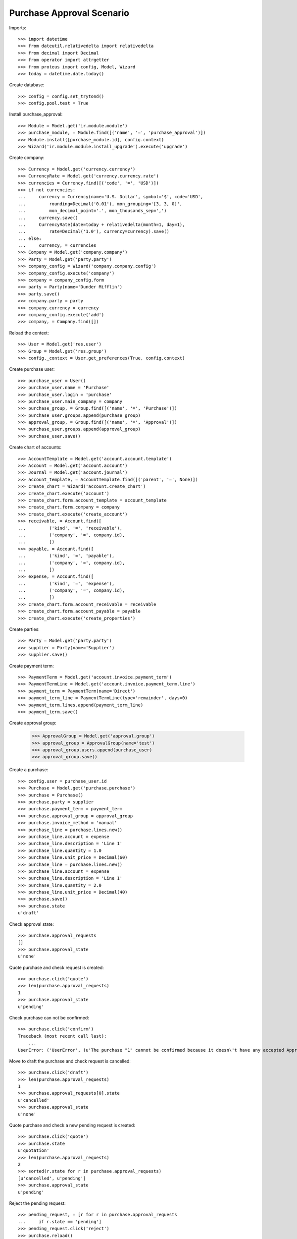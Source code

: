 ==========================
Purchase Approval Scenario
==========================

Imports::

    >>> import datetime
    >>> from dateutil.relativedelta import relativedelta
    >>> from decimal import Decimal
    >>> from operator import attrgetter
    >>> from proteus import config, Model, Wizard
    >>> today = datetime.date.today()

Create database::

    >>> config = config.set_trytond()
    >>> config.pool.test = True

Install purchase_approval::

    >>> Module = Model.get('ir.module.module')
    >>> purchase_module, = Module.find([('name', '=', 'purchase_approval')])
    >>> Module.install([purchase_module.id], config.context)
    >>> Wizard('ir.module.module.install_upgrade').execute('upgrade')

Create company::

    >>> Currency = Model.get('currency.currency')
    >>> CurrencyRate = Model.get('currency.currency.rate')
    >>> currencies = Currency.find([('code', '=', 'USD')])
    >>> if not currencies:
    ...     currency = Currency(name='U.S. Dollar', symbol='$', code='USD',
    ...         rounding=Decimal('0.01'), mon_grouping='[3, 3, 0]',
    ...         mon_decimal_point='.', mon_thousands_sep=',')
    ...     currency.save()
    ...     CurrencyRate(date=today + relativedelta(month=1, day=1),
    ...         rate=Decimal('1.0'), currency=currency).save()
    ... else:
    ...     currency, = currencies
    >>> Company = Model.get('company.company')
    >>> Party = Model.get('party.party')
    >>> company_config = Wizard('company.company.config')
    >>> company_config.execute('company')
    >>> company = company_config.form
    >>> party = Party(name='Dunder Mifflin')
    >>> party.save()
    >>> company.party = party
    >>> company.currency = currency
    >>> company_config.execute('add')
    >>> company, = Company.find([])

Reload the context::

    >>> User = Model.get('res.user')
    >>> Group = Model.get('res.group')
    >>> config._context = User.get_preferences(True, config.context)

Create purchase user::

    >>> purchase_user = User()
    >>> purchase_user.name = 'Purchase'
    >>> purchase_user.login = 'purchase'
    >>> purchase_user.main_company = company
    >>> purchase_group, = Group.find([('name', '=', 'Purchase')])
    >>> purchase_user.groups.append(purchase_group)
    >>> approval_group, = Group.find([('name', '=', 'Approval')])
    >>> purchase_user.groups.append(approval_group)
    >>> purchase_user.save()

Create chart of accounts::

    >>> AccountTemplate = Model.get('account.account.template')
    >>> Account = Model.get('account.account')
    >>> Journal = Model.get('account.journal')
    >>> account_template, = AccountTemplate.find([('parent', '=', None)])
    >>> create_chart = Wizard('account.create_chart')
    >>> create_chart.execute('account')
    >>> create_chart.form.account_template = account_template
    >>> create_chart.form.company = company
    >>> create_chart.execute('create_account')
    >>> receivable, = Account.find([
    ...         ('kind', '=', 'receivable'),
    ...         ('company', '=', company.id),
    ...         ])
    >>> payable, = Account.find([
    ...         ('kind', '=', 'payable'),
    ...         ('company', '=', company.id),
    ...         ])
    >>> expense, = Account.find([
    ...         ('kind', '=', 'expense'),
    ...         ('company', '=', company.id),
    ...         ])
    >>> create_chart.form.account_receivable = receivable
    >>> create_chart.form.account_payable = payable
    >>> create_chart.execute('create_properties')

Create parties::

    >>> Party = Model.get('party.party')
    >>> supplier = Party(name='Supplier')
    >>> supplier.save()

Create payment term::

    >>> PaymentTerm = Model.get('account.invoice.payment_term')
    >>> PaymentTermLine = Model.get('account.invoice.payment_term.line')
    >>> payment_term = PaymentTerm(name='Direct')
    >>> payment_term_line = PaymentTermLine(type='remainder', days=0)
    >>> payment_term.lines.append(payment_term_line)
    >>> payment_term.save()

Create approval group:

    >>> ApprovalGroup = Model.get('approval.group')
    >>> approval_group = ApprovalGroup(name='test')
    >>> approval_group.users.append(purchase_user)
    >>> approval_group.save()

Create a purchase::

    >>> config.user = purchase_user.id
    >>> Purchase = Model.get('purchase.purchase')
    >>> purchase = Purchase()
    >>> purchase.party = supplier
    >>> purchase.payment_term = payment_term
    >>> purchase.approval_group = approval_group
    >>> purchase.invoice_method = 'manual'
    >>> purchase_line = purchase.lines.new()
    >>> purchase_line.account = expense
    >>> purchase_line.description = 'Line 1'
    >>> purchase_line.quantity = 1.0
    >>> purchase_line.unit_price = Decimal(60)
    >>> purchase_line = purchase.lines.new()
    >>> purchase_line.account = expense
    >>> purchase_line.description = 'Line 1'
    >>> purchase_line.quantity = 2.0
    >>> purchase_line.unit_price = Decimal(40)
    >>> purchase.save()
    >>> purchase.state
    u'draft'

Check approval state::

    >>> purchase.approval_requests
    []
    >>> purchase.approval_state
    u'none'

Quote purchase and check request is created::

    >>> purchase.click('quote')
    >>> len(purchase.approval_requests)
    1
    >>> purchase.approval_state
    u'pending'

Check purchase can not be confirmed::

    >>> purchase.click('confirm')
    Traceback (most recent call last):
        ...
    UserError: ('UserError', (u'The purchase "1" cannot be confirmed because it doesn\'t have any accepted Approval Request.', ''))

Move to draft the purchase and check request is cancelled::

    >>> purchase.click('draft')
    >>> len(purchase.approval_requests)
    1
    >>> purchase.approval_requests[0].state
    u'cancelled'
    >>> purchase.approval_state
    u'none'

Quote purchase and check a new pending request is created::

    >>> purchase.click('quote')
    >>> purchase.state
    u'quotation'
    >>> len(purchase.approval_requests)
    2
    >>> sorted(r.state for r in purchase.approval_requests)
    [u'cancelled', u'pending']
    >>> purchase.approval_state
    u'pending'

Reject the pending request::

    >>> pending_request, = [r for r in purchase.approval_requests
    ...     if r.state == 'pending']
    >>> pending_request.click('reject')
    >>> purchase.reload()
    >>> purchase.approval_state
    u'rejected'

Move to draft the purchase and check request is still rejected::

    >>> purchase.click('draft')
    >>> len(purchase.approval_requests)
    2
    >>> sorted(r.state for r in purchase.approval_requests)
    [u'cancelled', u'rejected']
    >>> purchase.approval_state
    u'rejected'

Quote purchase and check a new pending request is created::

    >>> purchase.click('quote')
    >>> len(purchase.approval_requests)
    3
    >>> sorted(r.state for r in purchase.approval_requests)
    [u'cancelled', u'pending', u'rejected']
    >>> purchase.approval_state
    u'rejected'

Approve the pending request::

    >>> pending_request, = [r for r in purchase.approval_requests
    ...     if r.state == 'pending']
    >>> pending_request.click('approve')
    >>> purchase.reload()
    >>> purchase.approval_state
    u'approved'

Move to draft the purchase and check approved request is cancelled::

    >>> purchase.click('draft')
    >>> len(purchase.approval_requests)
    3
    >>> sorted(r.state for r in purchase.approval_requests)
    [u'cancelled', u'cancelled', u'rejected']
    >>> purchase.approval_state
    u'rejected'

Quote purchase and check a new pending request is created::

    >>> purchase.click('quote')
    >>> len(purchase.approval_requests)
    4
    >>> sorted(r.state for r in purchase.approval_requests)
    [u'cancelled', u'cancelled', u'pending', u'rejected']
    >>> purchase.approval_state
    u'rejected'

Approve the pending request::

    >>> pending_request, = [r for r in purchase.approval_requests
    ...     if r.state == 'pending']
    >>> pending_request.click('approve')
    >>> purchase.reload()
    >>> purchase.approval_state
    u'approved'

Check purchase can be confirmed::

    >>> purchase.click('confirm')
    >>> purchase.state
    u'confirmed'
